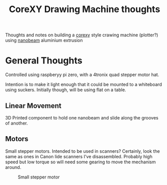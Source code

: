 #+TITLE: CoreXY Drawing Machine thoughts
#+OPTIONS: toc:nil author:nil
#+TODO: TODO INPROGRESS DONE
Thoughts and notes on building a [[http://corexy.com/theory.html][corexy]] style crawing machine
(plotter?) using [[http://nanobeam.us/][nanobeam]] aluminium extrusion

* General Thoughts
  Controlled using raspberyy pi zero, with a 4tronix quad stepper
  motor hat.

  Intention is to make it light enough that it could be mounted to a
  whiteboard using suckers. Initially though, will be using flat on a
  table.

** Linear Movement
   3D Printed component to hold one nanobeam and slide along the
   grooves of another.

** Motors
   Small stepper motors.
   Intended to be used in scanners? Certainly, look the same as ones
   in Canon lide scanners I've disassembled. Probably high speed but
   low torque so will need some gearing to move the mechanism around.
   #+CAPTION: Small stepper motor
   #+NAME: fig:stepper1
   [[./motor.jpg]]


